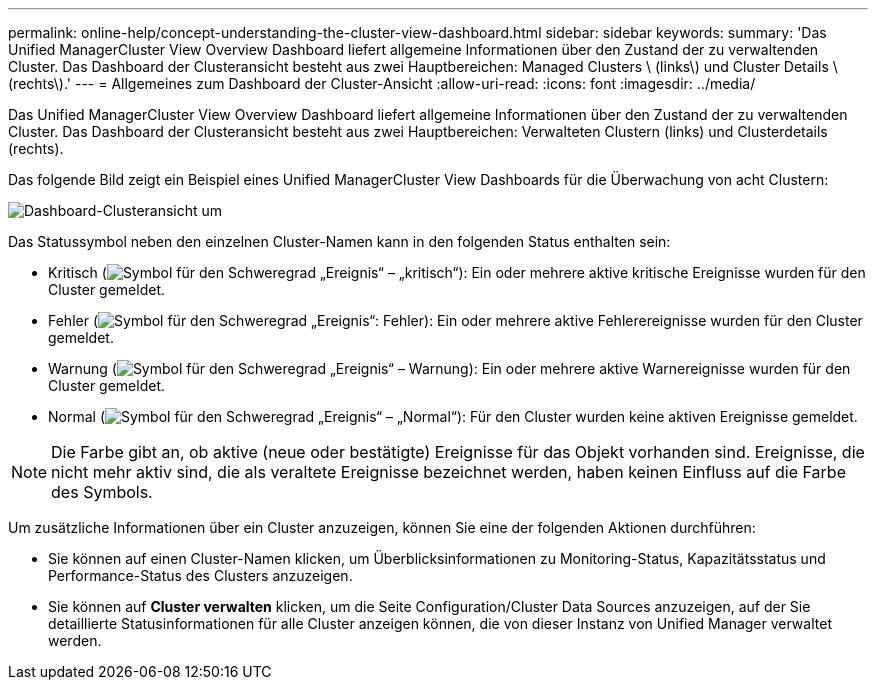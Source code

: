 ---
permalink: online-help/concept-understanding-the-cluster-view-dashboard.html 
sidebar: sidebar 
keywords:  
summary: 'Das Unified ManagerCluster View Overview Dashboard liefert allgemeine Informationen über den Zustand der zu verwaltenden Cluster. Das Dashboard der Clusteransicht besteht aus zwei Hauptbereichen: Managed Clusters \ (links\) und Cluster Details \ (rechts\).' 
---
= Allgemeines zum Dashboard der Cluster-Ansicht
:allow-uri-read: 
:icons: font
:imagesdir: ../media/


[role="lead"]
Das Unified ManagerCluster View Overview Dashboard liefert allgemeine Informationen über den Zustand der zu verwaltenden Cluster. Das Dashboard der Clusteransicht besteht aus zwei Hauptbereichen: Verwalteten Clustern (links) und Clusterdetails (rechts).

Das folgende Bild zeigt ein Beispiel eines Unified ManagerCluster View Dashboards für die Überwachung von acht Clustern:

image::../media/dashboard-clusterview-um.gif[Dashboard-Clusteransicht um]

Das Statussymbol neben den einzelnen Cluster-Namen kann in den folgenden Status enthalten sein:

* Kritisch (image:../media/sev-critical-um60.png["Symbol für den Schweregrad „Ereignis“ – „kritisch“"]): Ein oder mehrere aktive kritische Ereignisse wurden für den Cluster gemeldet.
* Fehler (image:../media/sev-error-um60.png["Symbol für den Schweregrad „Ereignis“: Fehler"]): Ein oder mehrere aktive Fehlerereignisse wurden für den Cluster gemeldet.
* Warnung (image:../media/sev-warning-um60.png["Symbol für den Schweregrad „Ereignis“ – Warnung"]): Ein oder mehrere aktive Warnereignisse wurden für den Cluster gemeldet.
* Normal (image:../media/sev-normal-um60.png["Symbol für den Schweregrad „Ereignis“ – „Normal“"]): Für den Cluster wurden keine aktiven Ereignisse gemeldet.


[NOTE]
====
Die Farbe gibt an, ob aktive (neue oder bestätigte) Ereignisse für das Objekt vorhanden sind. Ereignisse, die nicht mehr aktiv sind, die als veraltete Ereignisse bezeichnet werden, haben keinen Einfluss auf die Farbe des Symbols.

====
Um zusätzliche Informationen über ein Cluster anzuzeigen, können Sie eine der folgenden Aktionen durchführen:

* Sie können auf einen Cluster-Namen klicken, um Überblicksinformationen zu Monitoring-Status, Kapazitätsstatus und Performance-Status des Clusters anzuzeigen.
* Sie können auf *Cluster verwalten* klicken, um die Seite Configuration/Cluster Data Sources anzuzeigen, auf der Sie detaillierte Statusinformationen für alle Cluster anzeigen können, die von dieser Instanz von Unified Manager verwaltet werden.


